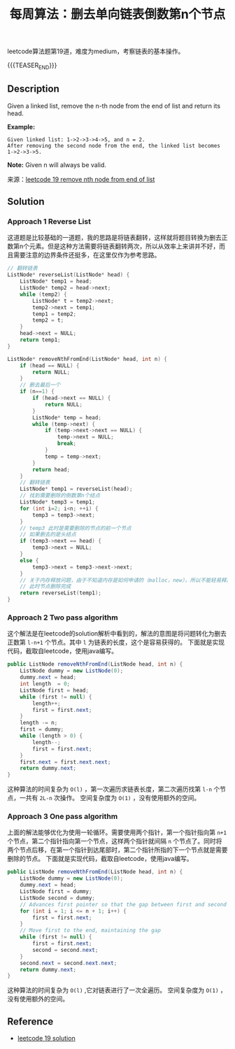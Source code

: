 #+BEGIN_COMMENT
.. title: 每周算法：删去单向链表倒数第n个节点
.. slug: algorithm-weekly-remove-nth-node-from-end-of-list
.. date: 2018-09-26 09:26:58 UTC+08:00
.. tags: algorithm, leetcode, list, linked list
.. category: algorithm
.. link: https://leetcode.com/problems/remove-nth-node-from-end-of-list/description/
.. description:
.. type: text
#+END_COMMENT

#+TITLE: 每周算法：删去单向链表倒数第n个节点

leetcode算法题第19道，难度为medium，考察链表的基本操作。

{{{TEASER_END}}}

** Description
Given a linked list, remove the n-th node from the end of list and return its head.

*Example:*
#+BEGIN_EXAMPLE
Given linked list: 1->2->3->4->5, and n = 2.
After removing the second node from the end, the linked list becomes 1->2->3->5.
#+END_EXAMPLE

*Note:*
Given n will always be valid.

来源：[[https://leetcode.com/problems/remove-nth-node-from-end-of-list/description/][leetcode 19 remove nth node from end of list]]

** Solution
*** Approach 1 Reverse List
这道题是比较基础的一道题，我的思路是将链表翻转，这样就将题目转换为删去正数第n个元素。但是这种方法需要将链表翻转两次，所以从效率上来讲并不好，而且需要注意的边界条件还挺多，在这里仅作为参考思路。
#+BEGIN_SRC cpp
// 翻转链表
ListNode* reverseList(ListNode* head) {
    ListNode* temp1 = head;
    ListNode* temp2 = head->next;
    while (temp2) {
        ListNode* t = temp2->next;
        temp2->next = temp1;
        temp1 = temp2;
        temp2 = t;
    }
    head->next = NULL;
    return temp1;
}

ListNode* removeNthFromEnd(ListNode* head, int n) {
    if (head == NULL) {
        return NULL;
    }
    // 删去最后一个
    if (n==1) {
        if (head->next == NULL) {
            return NULL;
        }
        ListNode* temp = head;
        while (temp->next) {
            if (temp->next->next == NULL) {
                temp->next = NULL;
                break;
            }
            temp = temp->next;
        }
        return head;
    }
    // 翻转链表
    ListNode* temp1 = reverseList(head);
    // 找到需要删除的倒数第n个结点
    ListNode* temp3 = temp1;
    for (int i=2; i<n; ++i) {
        temp3 = temp3->next;
    }
    // temp3 此时是需要删除的节点的前一个节点
    // 如果删去的是头结点
    if (temp3->next == head) {
        temp3->next = NULL;
    }
    else {
        temp3->next = temp3->next->next;
    }
    // 关于内存释放问题，由于不知道内存是如何申请的（malloc，new），所以不能轻易释放
    // 此时节点删除完成
    return reverseList(temp1);
}
#+END_SRC



*** Approach 2 Two pass algorithm
这个解法是在leetcode的solution解析中看到的，解法的意图是将问题转化为删去正数第 =l-n+1= 个节点。其中 =l= 为链表的长度，这个是容易获得的。
下面就是实现代码，截取自leetcode，使用java编写。
#+BEGIN_SRC java
public ListNode removeNthFromEnd(ListNode head, int n) {
    ListNode dummy = new ListNode(0);
    dummy.next = head;
    int length  = 0;
    ListNode first = head;
    while (first != null) {
        length++;
        first = first.next;
    }
    length -= n;
    first = dummy;
    while (length > 0) {
        length--;
        first = first.next;
    }
    first.next = first.next.next;
    return dummy.next;
}
#+END_SRC
这种算法的时间复杂为 =O(l)= ，第一次遍历求链表长度，第二次遍历找第 =l-n= 个节点，一共有 =2L-n= 次操作。
空间复杂度为 =O(1)= ，没有使用额外的空间。

*** Approach 3 One pass algorithm
上面的解法能够优化为使用一轮循环。需要使用两个指针，第一个指针指向第 =n+1= 个节点，第二个指针指向第一个节点，这样两个指针就间隔 =n= 个节点了。同时将两个节点后移，在第一个指针到达尾部时，第二个指针所指的下一个节点就是需要删除的节点。
下面就是实现代码，截取自leetcode，使用java编写。
#+BEGIN_SRC java
public ListNode removeNthFromEnd(ListNode head, int n) {
    ListNode dummy = new ListNode(0);
    dummy.next = head;
    ListNode first = dummy;
    ListNode second = dummy;
    // Advances first pointer so that the gap between first and second is n nodes apart
    for (int i = 1; i <= n + 1; i++) {
        first = first.next;
    }
    // Move first to the end, maintaining the gap
    while (first != null) {
        first = first.next;
        second = second.next;
    }
    second.next = second.next.next;
    return dummy.next;
}
#+END_SRC
这种算法的时间复杂为 =O(l)= ,它对链表进行了一次全遍历。
空间复杂度为 =O(1)= ，没有使用额外的空间。


** Reference
- [[https://leetcode.com/problems/remove-nth-node-from-end-of-list/solution/][leetcode 19 solution]]
